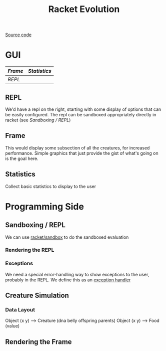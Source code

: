 #+TITLE: Racket Evolution

[[file:~/Documents/Repos/racket-evolution/][Source code]]

* GUI
|-------+------------|
| [[Frame]] | [[Statistics]] |
|-------+------------|
| [[REPL]]  |            |
|-------+------------|

** REPL

We'd have a repl on the right, starting with some display of options that can be easily configured. The repl can be sandboxed appropriately directly in racket (see [[Sandboxing / REPL]])

** Frame

This would display some subsection of all the creatures, for increased performance. Simple graphics that just provide the gist of what's going on is the goal here.

** Statistics

Collect basic statistics to display to the user

* Programming Side
** Sandboxing / REPL

We can use [[https:docs.racket-lang.org/reference/Sandboxed_Evaluation.html][racket/sandbox]] to do the sandboxed evaluation

*** Rendering the REPL
*** Exceptions

We need a special error-handling way to show exceptions to the user, probably in the REPL. We define this as an [[https:docs.racket-lang.org/reference/exns.html][exception handler]]

** Creature Simulation
*** Data Layout

Object (x y) --> Creature (dna belly offspring parents)
Object (x y) --> Food (value)


** Rendering the Frame
